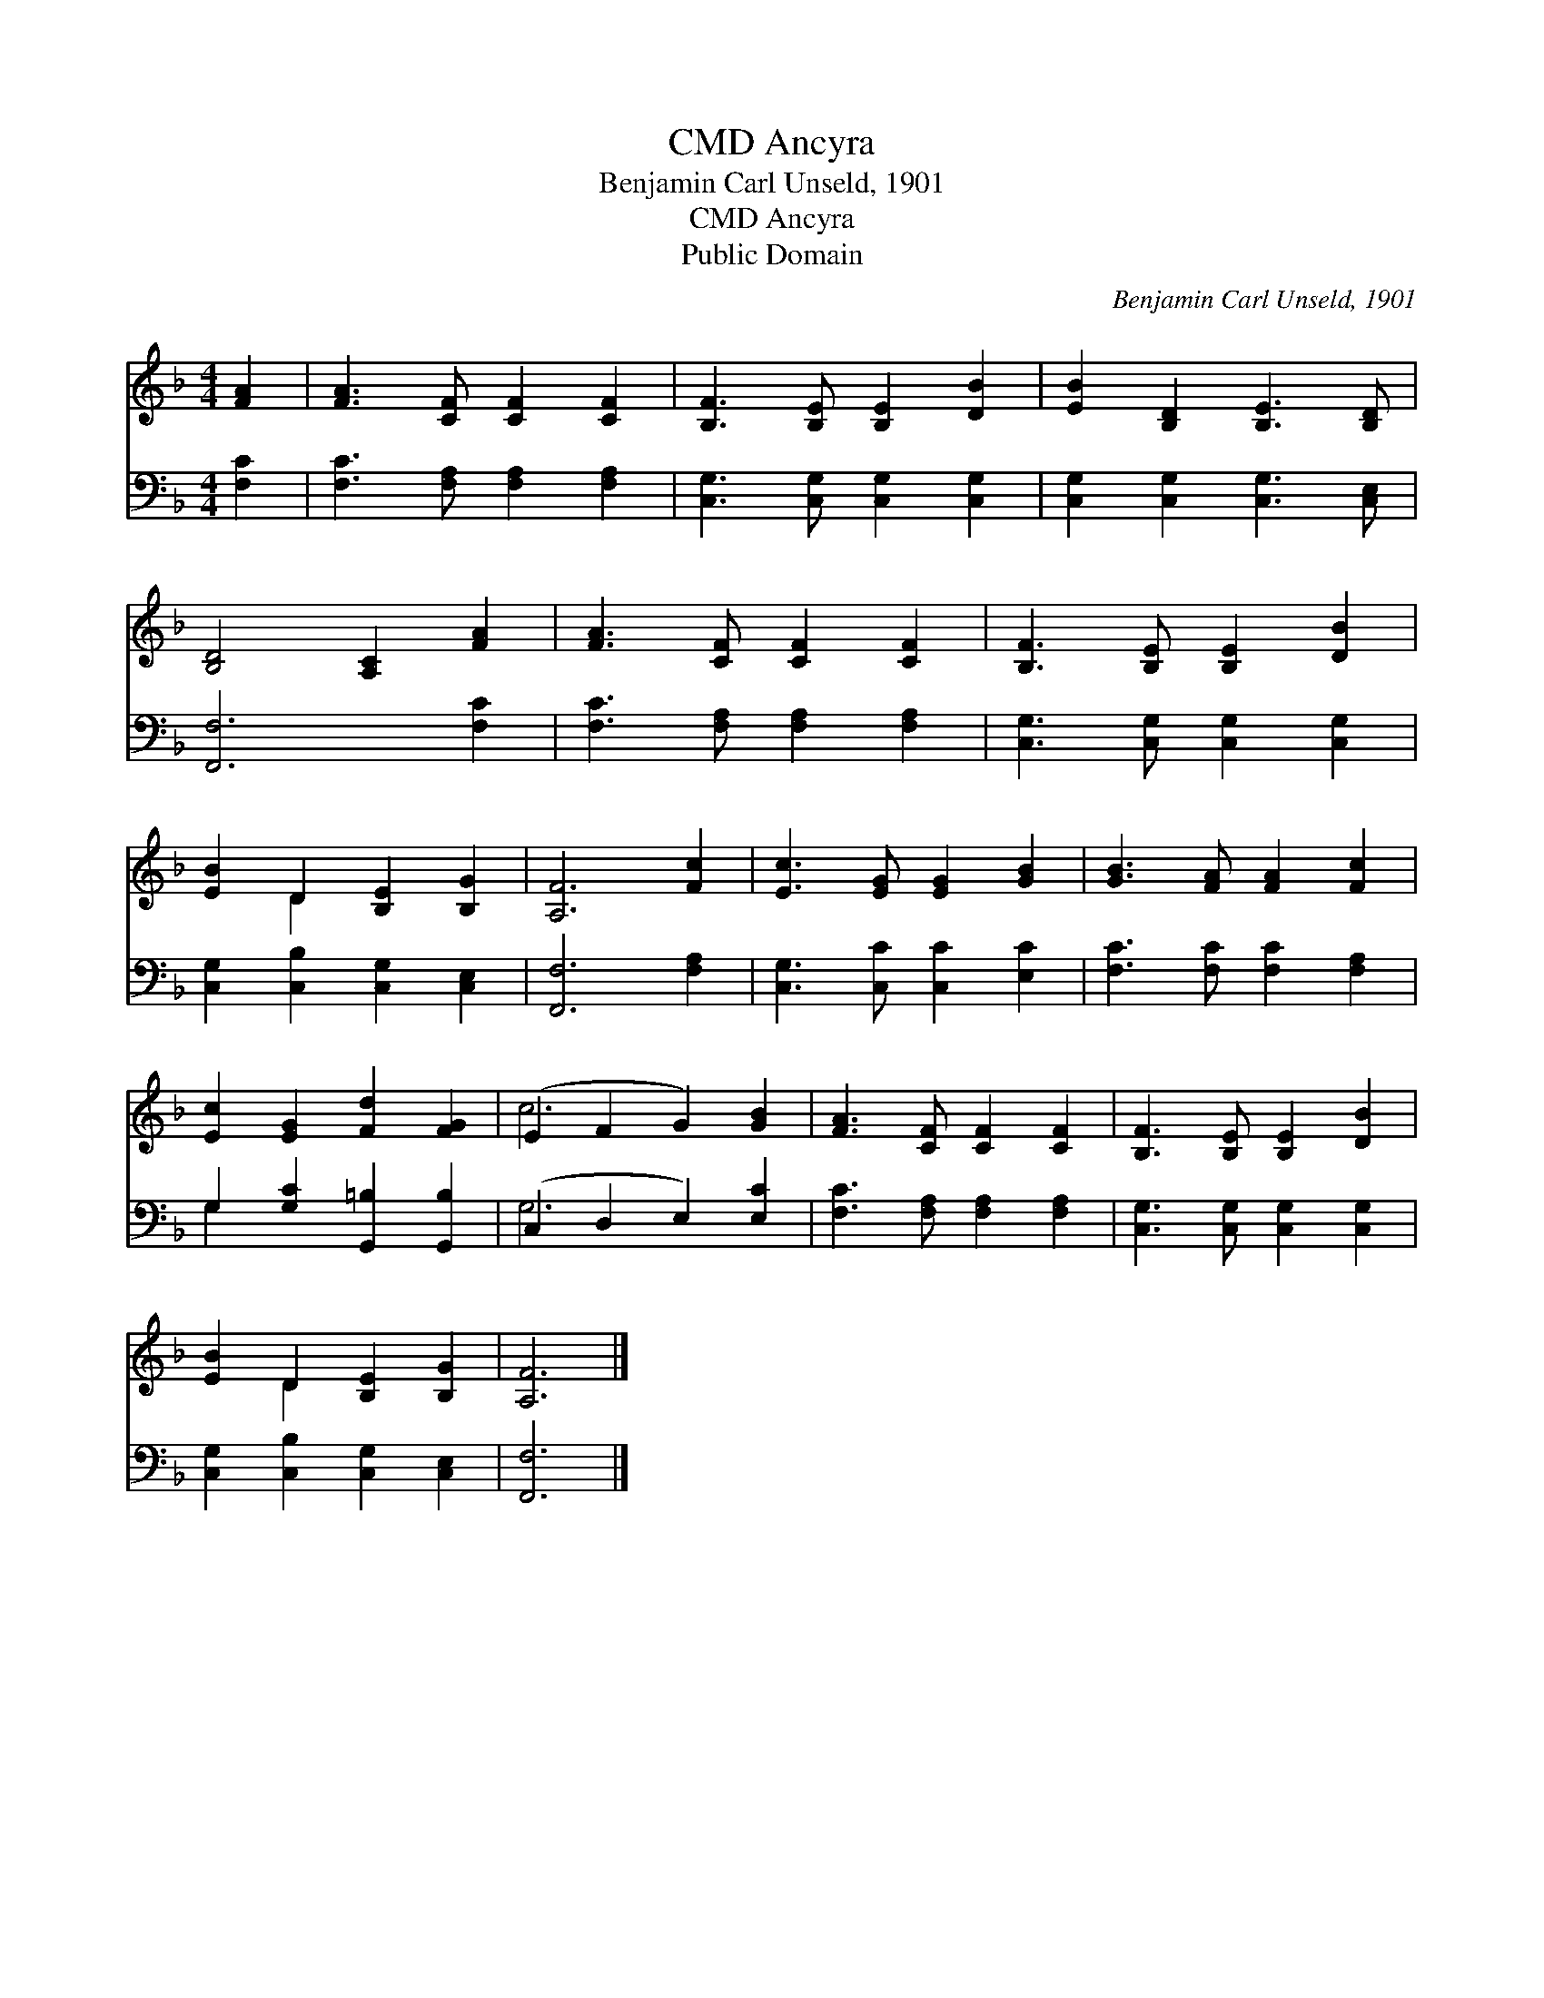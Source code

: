 X:1
T:Ancyra, CMD
T:Benjamin Carl Unseld, 1901
T:Ancyra, CMD
T:Public Domain
C:Benjamin Carl Unseld, 1901
Z:Public Domain
%%score ( 1 2 ) ( 3 4 )
L:1/8
M:4/4
K:F
V:1 treble 
V:2 treble 
V:3 bass 
V:4 bass 
V:1
 [FA]2 | [FA]3 [CF] [CF]2 [CF]2 | [B,F]3 [B,E] [B,E]2 [DB]2 | [EB]2 [B,D]2 [B,E]3 [B,D] | %4
 [B,D]4 [A,C]2 [FA]2 | [FA]3 [CF] [CF]2 [CF]2 | [B,F]3 [B,E] [B,E]2 [DB]2 | %7
 [EB]2 D2 [B,E]2 [B,G]2 | [A,F]6 [Fc]2 | [Ec]3 [EG] [EG]2 [GB]2 | [GB]3 [FA] [FA]2 [Fc]2 | %11
 [Ec]2 [EG]2 [Fd]2 [FG]2 | (E2 F2 G2) [GB]2 | [FA]3 [CF] [CF]2 [CF]2 | [B,F]3 [B,E] [B,E]2 [DB]2 | %15
 [EB]2 D2 [B,E]2 [B,G]2 | [A,F]6 |] %17
V:2
 x2 | x8 | x8 | x8 | x8 | x8 | x8 | x2 D2 x4 | x8 | x8 | x8 | x8 | c6 x2 | x8 | x8 | x2 D2 x4 | %16
 x6 |] %17
V:3
 [F,C]2 | [F,C]3 [F,A,] [F,A,]2 [F,A,]2 | [C,G,]3 [C,G,] [C,G,]2 [C,G,]2 | %3
 [C,G,]2 [C,G,]2 [C,G,]3 [C,E,] | [F,,F,]6 [F,C]2 | [F,C]3 [F,A,] [F,A,]2 [F,A,]2 | %6
 [C,G,]3 [C,G,] [C,G,]2 [C,G,]2 | [C,G,]2 [C,B,]2 [C,G,]2 [C,E,]2 | [F,,F,]6 [F,A,]2 | %9
 [C,G,]3 [C,C] [C,C]2 [E,C]2 | [F,C]3 [F,C] [F,C]2 [F,A,]2 | G,2 [G,C]2 [G,,=B,]2 [G,,B,]2 | %12
 (C,2 D,2 E,2) [E,C]2 | [F,C]3 [F,A,] [F,A,]2 [F,A,]2 | [C,G,]3 [C,G,] [C,G,]2 [C,G,]2 | %15
 [C,G,]2 [C,B,]2 [C,G,]2 [C,E,]2 | [F,,F,]6 |] %17
V:4
 x2 | x8 | x8 | x8 | x8 | x8 | x8 | x8 | x8 | x8 | x8 | G,2 x6 | G,6 x2 | x8 | x8 | x8 | x6 |] %17

